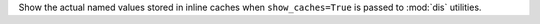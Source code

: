 Show the actual named values stored in inline caches when
``show_caches=True`` is passed to :mod:`dis` utilities.
